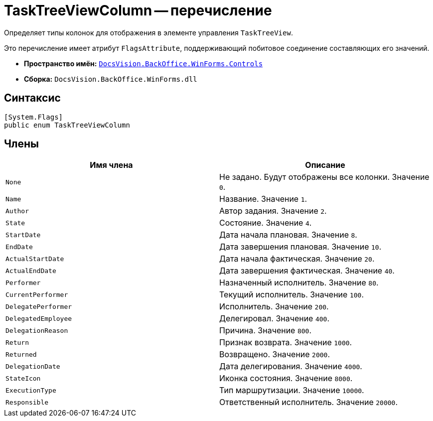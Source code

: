 = TaskTreeViewColumn -- перечисление

Определяет типы колонок для отображения в элементе управления `TaskTreeView`.

Это перечисление имеет атрибут `FlagsAttribute`, поддерживающий побитовое соединение составляющих его значений.

* *Пространство имён:* `xref:api/DocsVision/BackOffice/WinForms/Controls/Controls_NS.adoc[DocsVision.BackOffice.WinForms.Controls]`
* *Сборка:* `DocsVision.BackOffice.WinForms.dll`

== Синтаксис

[source,csharp]
----
[System.Flags]
public enum TaskTreeViewColumn
----

== Члены

[cols=",",options="header"]
|===
|Имя члена |Описание
|`None` |Не задано. Будут отображены все колонки. Значение `0`.
|`Name` |Название. Значение `1`.
|`Author` |Автор задания. Значение `2`.
|`State` |Состояние. Значение `4`.
|`StartDate` |Дата начала плановая. Значение `8`.
|`EndDate` |Дата завершения плановая. Значение `10`.
|`ActualStartDate` |Дата начала фактическая. Значение `20`.
|`ActualEndDate` |Дата завершения фактическая. Значение `40`.
|`Performer` |Назначенный исполнитель. Значение `80`.
|`CurrentPerformer` |Текущий исполнитель. Значение `100`.
|`DelegatePerformer` |Исполнитель. Значение `200`.
|`DelegatedEmployee` |Делегировал. Значение `400`.
|`DelegationReason` |Причина. Значение `800`.
|`Return` |Признак возврата. Значение `1000`.
|`Returned` |Возвращено. Значение `2000`.
|`DelegationDate` |Дата делегирования. Значение `4000`.
|`StateIcon` |Иконка состояния. Значение `8000`.
|`ExecutionType` |Тип маршрутизации. Значение `10000`.
|`Responsible` |Ответственный исполнитель. Значение `20000`.
|===

